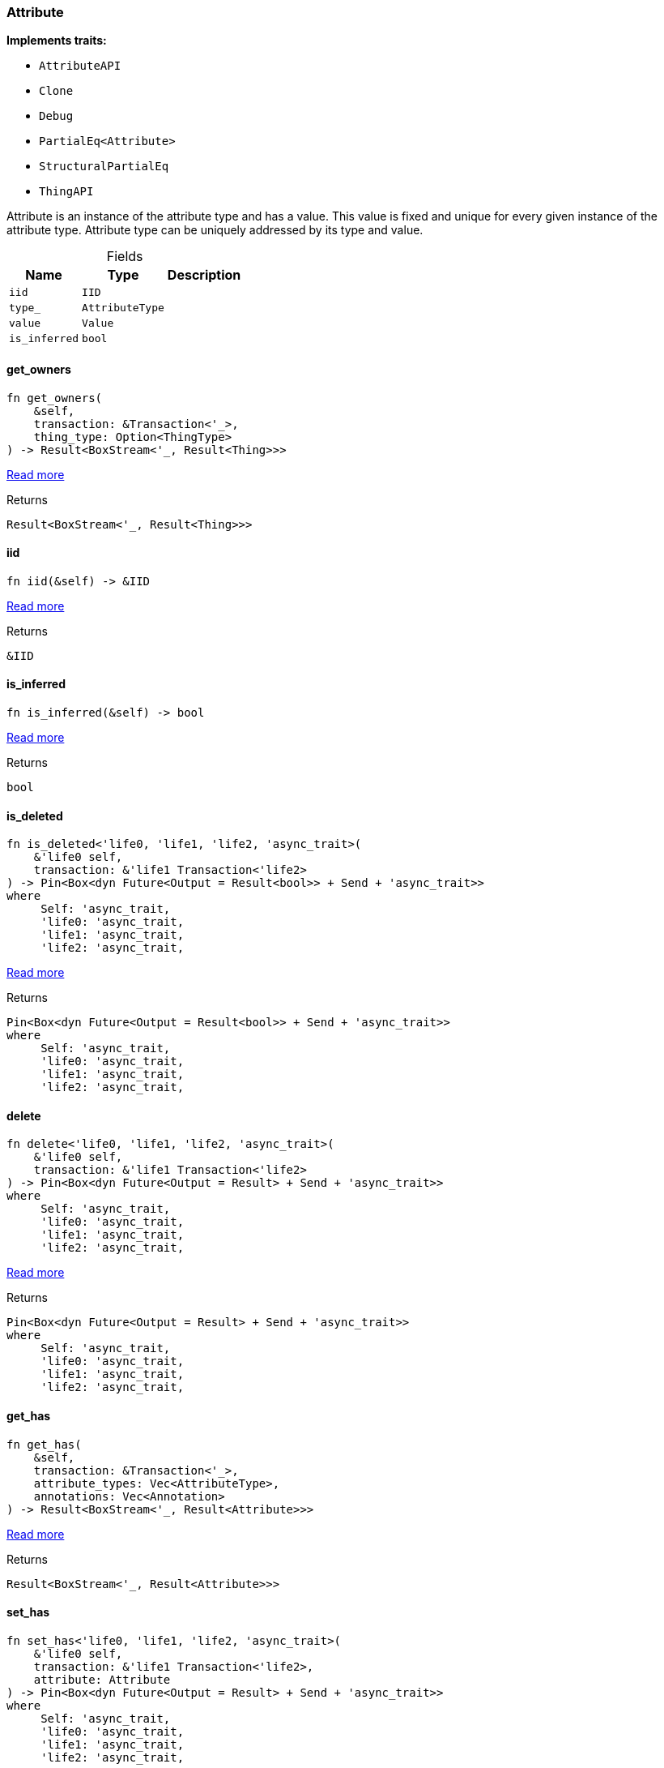 [#_struct_Attribute]
=== Attribute

*Implements traits:*

* `AttributeAPI`
* `Clone`
* `Debug`
* `PartialEq<Attribute>`
* `StructuralPartialEq`
* `ThingAPI`

Attribute is an instance of the attribute type and has a value. This value is fixed and unique for every given instance of the attribute type. Attribute type can be uniquely addressed by its type and value.

[caption=""]
.Fields
// tag::properties[]
[cols="~,~,~"]
[options="header"]
|===
|Name |Type |Description
a| `iid` a| `IID` a| 
a| `type_` a| `AttributeType` a| 
a| `value` a| `Value` a| 
a| `is_inferred` a| `bool` a| 
|===
// end::properties[]

// tag::methods[]
[#_struct_Attribute_method_get_owners]
==== get_owners

[source,rust]
----
fn get_owners(
    &self,
    transaction: &Transaction<'_>,
    thing_type: Option<ThingType>
) -> Result<BoxStream<'_, Result<Thing>>>
----

<<#_trait_AttributeAPI_method_get_owners,Read more>>

[caption=""]
.Returns
[source,rust]
----
Result<BoxStream<'_, Result<Thing>>>
----

[#_struct_Attribute_tymethod_iid]
==== iid

[source,rust]
----
fn iid(&self) -> &IID
----

<<#_trait_ThingAPI_tymethod_iid,Read more>>

[caption=""]
.Returns
[source,rust]
----
&IID
----

[#_struct_Attribute_tymethod_is_inferred]
==== is_inferred

[source,rust]
----
fn is_inferred(&self) -> bool
----

<<#_trait_ThingAPI_tymethod_is_inferred,Read more>>

[caption=""]
.Returns
[source,rust]
----
bool
----

[#_struct_Attribute_tymethod_is_deleted]
==== is_deleted

[source,rust]
----
fn is_deleted<'life0, 'life1, 'life2, 'async_trait>(
    &'life0 self,
    transaction: &'life1 Transaction<'life2>
) -> Pin<Box<dyn Future<Output = Result<bool>> + Send + 'async_trait>>
where
     Self: 'async_trait,
     'life0: 'async_trait,
     'life1: 'async_trait,
     'life2: 'async_trait,
----

<<#_trait_ThingAPI_tymethod_is_deleted,Read more>>

[caption=""]
.Returns
[source,rust]
----
Pin<Box<dyn Future<Output = Result<bool>> + Send + 'async_trait>>
where
     Self: 'async_trait,
     'life0: 'async_trait,
     'life1: 'async_trait,
     'life2: 'async_trait,
----

[#_struct_Attribute_method_delete]
==== delete

[source,rust]
----
fn delete<'life0, 'life1, 'life2, 'async_trait>(
    &'life0 self,
    transaction: &'life1 Transaction<'life2>
) -> Pin<Box<dyn Future<Output = Result> + Send + 'async_trait>>
where
     Self: 'async_trait,
     'life0: 'async_trait,
     'life1: 'async_trait,
     'life2: 'async_trait,
----

<<#_trait_ThingAPI_method_delete,Read more>>

[caption=""]
.Returns
[source,rust]
----
Pin<Box<dyn Future<Output = Result> + Send + 'async_trait>>
where
     Self: 'async_trait,
     'life0: 'async_trait,
     'life1: 'async_trait,
     'life2: 'async_trait,
----

[#_struct_Attribute_method_get_has]
==== get_has

[source,rust]
----
fn get_has(
    &self,
    transaction: &Transaction<'_>,
    attribute_types: Vec<AttributeType>,
    annotations: Vec<Annotation>
) -> Result<BoxStream<'_, Result<Attribute>>>
----

<<#_trait_ThingAPI_method_get_has,Read more>>

[caption=""]
.Returns
[source,rust]
----
Result<BoxStream<'_, Result<Attribute>>>
----

[#_struct_Attribute_method_set_has]
==== set_has

[source,rust]
----
fn set_has<'life0, 'life1, 'life2, 'async_trait>(
    &'life0 self,
    transaction: &'life1 Transaction<'life2>,
    attribute: Attribute
) -> Pin<Box<dyn Future<Output = Result> + Send + 'async_trait>>
where
     Self: 'async_trait,
     'life0: 'async_trait,
     'life1: 'async_trait,
     'life2: 'async_trait,
----

<<#_trait_ThingAPI_method_set_has,Read more>>

[caption=""]
.Returns
[source,rust]
----
Pin<Box<dyn Future<Output = Result> + Send + 'async_trait>>
where
     Self: 'async_trait,
     'life0: 'async_trait,
     'life1: 'async_trait,
     'life2: 'async_trait,
----

[#_struct_Attribute_method_unset_has]
==== unset_has

[source,rust]
----
fn unset_has<'life0, 'life1, 'life2, 'async_trait>(
    &'life0 self,
    transaction: &'life1 Transaction<'life2>,
    attribute: Attribute
) -> Pin<Box<dyn Future<Output = Result> + Send + 'async_trait>>
where
     Self: 'async_trait,
     'life0: 'async_trait,
     'life1: 'async_trait,
     'life2: 'async_trait,
----

<<#_trait_ThingAPI_method_unset_has,Read more>>

[caption=""]
.Returns
[source,rust]
----
Pin<Box<dyn Future<Output = Result> + Send + 'async_trait>>
where
     Self: 'async_trait,
     'life0: 'async_trait,
     'life1: 'async_trait,
     'life2: 'async_trait,
----

[#_struct_Attribute_method_get_relations]
==== get_relations

[source,rust]
----
fn get_relations(
    &self,
    transaction: &Transaction<'_>,
    role_types: Vec<RoleType>
) -> Result<BoxStream<'_, Result<Relation>>>
----

<<#_trait_ThingAPI_method_get_relations,Read more>>

[caption=""]
.Returns
[source,rust]
----
Result<BoxStream<'_, Result<Relation>>>
----

[#_struct_Attribute_method_get_playing]
==== get_playing

[source,rust]
----
fn get_playing(
    &self,
    transaction: &Transaction<'_>
) -> Result<BoxStream<'_, Result<RoleType>>>
----

<<#_trait_ThingAPI_method_get_playing,Read more>>

[caption=""]
.Returns
[source,rust]
----
Result<BoxStream<'_, Result<RoleType>>>
----

// end::methods[]

